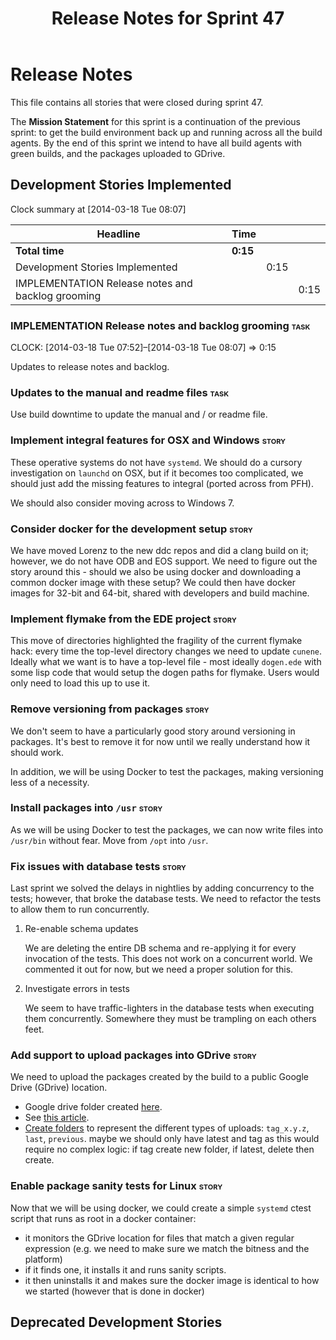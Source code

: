 #+title: Release Notes for Sprint 47
#+options: date:nil toc:nil author:nil num:nil
#+todo: ANALYSIS IMPLEMENTATION TESTING | COMPLETED CANCELLED
#+tags: story(s) epic(e) task(t) note(n) spike(p)

* Release Notes

This file contains all stories that were closed during sprint 47.

The *Mission Statement* for this sprint is a continuation of the
previous sprint: to get the build environment back up and running
across all the build agents. By the end of this sprint we intend to
have all build agents with green builds, and the packages uploaded to
GDrive.

** Development Stories Implemented

#+begin: clocktable :maxlevel 3 :scope subtree
Clock summary at [2014-03-18 Tue 08:07]

| Headline                                          | Time   |      |      |
|---------------------------------------------------+--------+------+------|
| *Total time*                                      | *0:15* |      |      |
|---------------------------------------------------+--------+------+------|
| Development Stories Implemented                   |        | 0:15 |      |
| IMPLEMENTATION Release notes and backlog grooming |        |      | 0:15 |
#+end:

*** IMPLEMENTATION Release notes and backlog grooming                  :task:
    CLOCK: [2014-03-18 Tue 07:52]--[2014-03-18 Tue 08:07] =>  0:15

Updates to release notes and backlog.

*** Updates to the manual and readme files                             :task:

Use build downtime to update the manual and / or readme file.

*** Implement integral features for OSX and Windows                   :story:

These operative systems do not have =systemd=. We should do a cursory
investigation on =launchd= on OSX, but if it becomes too complicated,
we should just add the missing features to integral (ported across
from PFH).

We should also consider moving across to Windows 7.

*** Consider docker for the development setup                         :story:

We have moved Lorenz to the new ddc repos and did a clang build on it;
however, we do not have ODB and EOS support. We need to figure out the
story around this - should we also be using docker and downloading a
common docker image with these setup? We could then have docker images
for 32-bit and 64-bit, shared with developers and build machine.

*** Implement flymake from the EDE project                            :story:

This move of directories highlighted the fragility of the current
flymake hack: every time the top-level directory changes we need to
update =cunene=. Ideally what we want is to have a top-level file -
most ideally =dogen.ede= with some lisp code that would setup the
dogen paths for flymake. Users would only need to load this up to use it.

*** Remove versioning from packages                                   :story:

We don't seem to have a particularly good story around versioning in
packages. It's best to remove it for now until we really understand
how it should work.

In addition, we will be using Docker to test the packages, making
versioning less of a necessity.

*** Install packages into =/usr=                                      :story:

As we will be using Docker to test the packages, we can now write
files into =/usr/bin= without fear. Move from =/opt= into =/usr=.

*** Fix issues with database tests                                    :story:

Last sprint we solved the delays in nightlies by adding concurrency to
the tests; however, that broke the database tests. We need to refactor
the tests to allow them to run concurrently.

**** Re-enable schema updates

We are deleting the entire DB schema and re-applying it for every
invocation of the tests. This does not work on a concurrent world. We
commented it out for now, but we need a proper solution for this.

**** Investigate errors in tests

We seem to have traffic-lighters in the database tests when executing
them concurrently. Somewhere they must be trampling on each others
feet.

*** Add support to upload packages into GDrive                        :story:

We need to upload the packages created by the build to a public Google
Drive (GDrive) location.

- Google drive folder created [[https://drive.google.com/folderview?id%3D0B4sIAJ9bC4XecFBOTE1LZEpINUE&usp%3Dsharing][here]].
- See [[https://developers.google.com/drive/quickstart-ruby][this article]].
- [[http://stackoverflow.com/questions/15798141/create-folder-in-google-drive-with-google-drive-ruby-gem][Create folders]] to represent the different types of uploads:
  =tag_x.y.z=, =last=, =previous=. maybe we should only have latest
  and tag as this would require no complex logic: if tag create new
  folder, if latest, delete then create.

*** Enable package sanity tests for Linux                             :story:

Now that we will be using docker, we could create a simple =systemd=
ctest script that runs as root in a docker container:

- it monitors the GDrive location for files that match a given regular
  expression (e.g. we need to make sure we match the bitness and the
  platform)
- if it finds one, it installs it and runs sanity scripts.
- it then uninstalls it and makes sure the docker image is identical
  to how we started (however that is done in docker)

** Deprecated Development Stories
